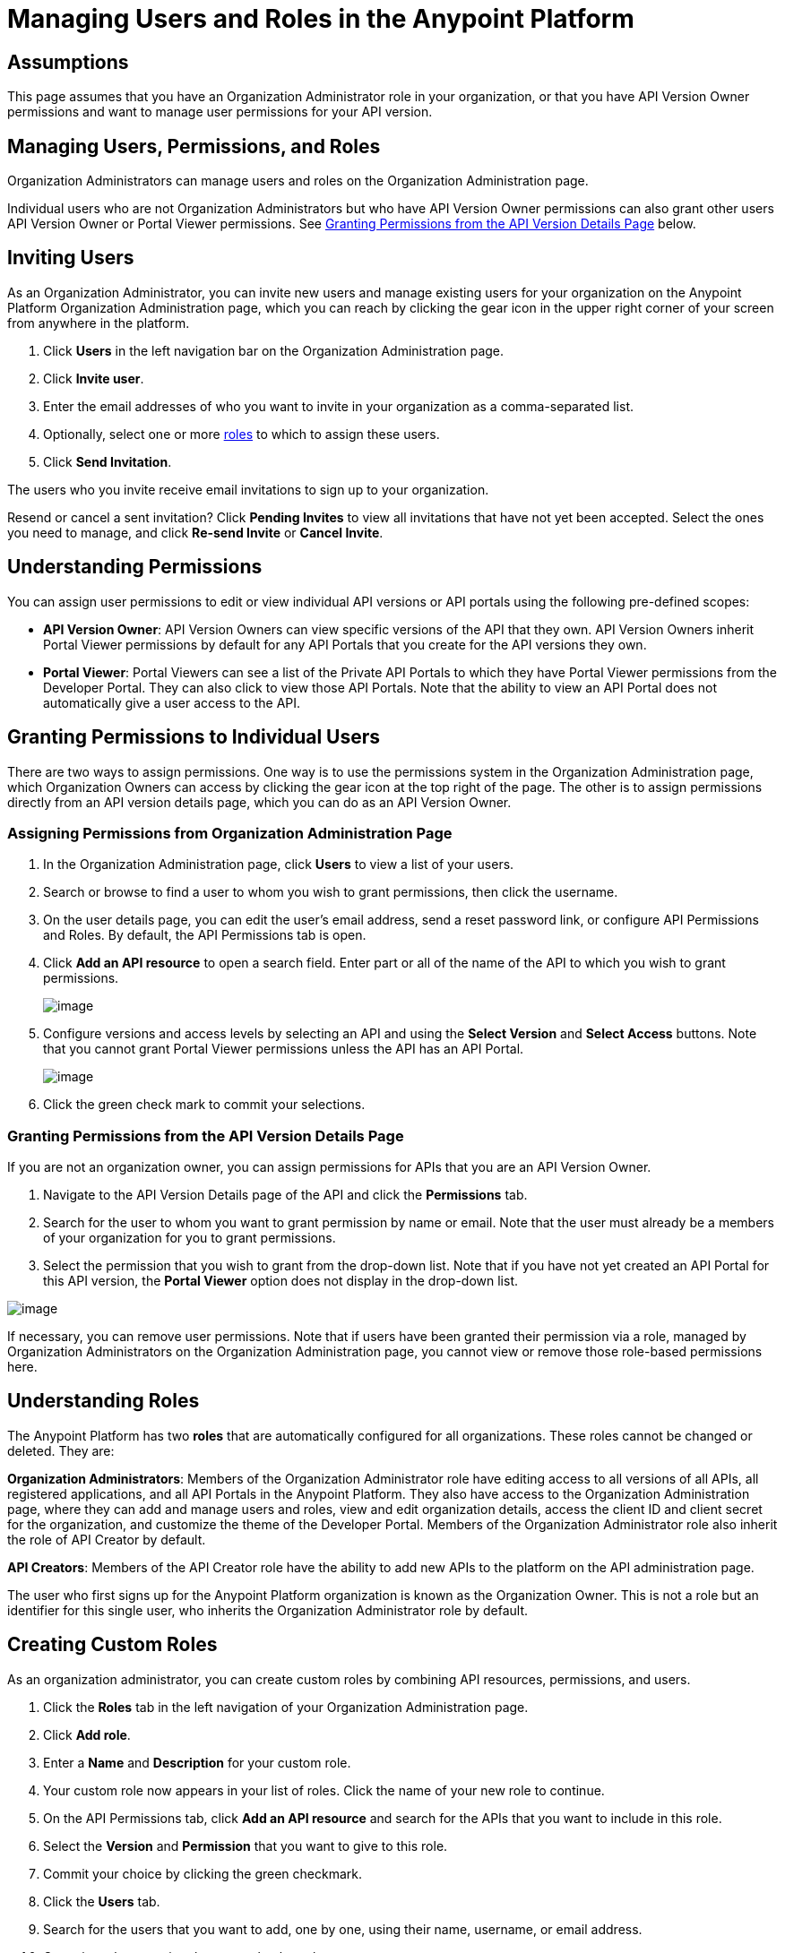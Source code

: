 = Managing Users and Roles in the Anypoint Platform

== Assumptions

This page assumes that you have an Organization Administrator role in your organization, or that you have API Version Owner permissions and want to manage user permissions for your API version.

== Managing Users, Permissions, and Roles

Organization Administrators can manage users and roles on the Organization Administration page.

Individual users who are not Organization Administrators but who have API Version Owner permissions can also grant other users API Version Owner or Portal Viewer permissions. See link:#ManagingUsersandRolesintheAnypointPlatform-incontext[Granting Permissions from the API Version Details Page] below.

== Inviting Users

As an Organization Administrator, you can invite new users and manage existing users for your organization on the Anypoint Platform Organization Administration page, which you can reach by clicking the gear icon in the upper right corner of your screen from anywhere in the platform.

. Click *Users* in the left navigation bar on the Organization Administration page.
. Click *Invite user*.
. Enter the email addresses of who you want to invite in your organization as a comma-separated list.
. Optionally, select one or more link:#ManagingUsersandRolesintheAnypointPlatform-UnderstandingRoles[roles] to which to assign these users.
. Click *Send Invitation*.

The users who you invite receive email invitations to sign up to your organization.

Resend or cancel a sent invitation? Click *Pending Invites* to view all invitations that have not yet been accepted. Select the ones you need to manage, and click *Re-send Invite* or *Cancel Invite*.

== Understanding Permissions

You can assign user permissions to edit or view individual API versions or API portals using the following pre-defined scopes:

* *API Version Owner*: API Version Owners can view specific versions of the API that they own. API Version Owners inherit Portal Viewer permissions by default for any API Portals that you create for the API versions they own.
* *Portal Viewer*: Portal Viewers can see a list of the Private API Portals to which they have Portal Viewer permissions from the Developer Portal. They can also click to view those API Portals. Note that the ability to view an API Portal does not automatically give a user access to the API.

== Granting Permissions to Individual Users

There are two ways to assign permissions. One way is to use the permissions system in the Organization Administration page, which Organization Owners can access by clicking the gear icon at the top right of the page. The other is to assign permissions directly from an API version details page, which you can do as an API Version Owner.

=== Assigning Permissions from Organization Administration Page

. In the Organization Administration page, click *Users* to view a list of your users.
. Search or browse to find a user to whom you wish to grant permissions, then click the username.
. On the user details page, you can edit the user's email address, send a reset password link, or configure API Permissions and Roles. By default, the API Permissions tab is open.
. Click *Add an API resource* to open a search field. Enter part or all of the name of the API to which you wish to grant permissions.
+
image:/documentation/download/attachments/122752424/selectapi.png?version=1&modificationDate=1416486511612[image]

. Configure versions and access levels by selecting an API and using the *Select Version* and *Select Access* buttons. Note that you cannot grant Portal Viewer permissions unless the API has an API Portal.
+
image:/documentation/download/attachments/122752424/giveportalaccess.png?version=1&modificationDate=1416486511593[image]

. Click the green check mark to commit your selections.

=== Granting Permissions from the API Version Details Page

If you are not an organization owner, you can assign permissions for APIs that you are an API Version Owner.

. Navigate to the API Version Details page of the API and click the *Permissions* tab.
. Search for the user to whom you want to grant permission by name or email. Note that the user must already be a members of your organization for you to grant permissions.
. Select the permission that you wish to grant from the drop-down list. Note that if you have not yet created an API Portal for this API version, the *Portal Viewer* option does not display in the drop-down list. 

image:/documentation/download/attachments/122752424/incontextperms.png?version=1&modificationDate=1416486511604[image]

If necessary, you can remove user permissions. Note that if users have been granted their permission via a role, managed by Organization Administrators on the Organization Administration page, you cannot view or remove those role-based permissions here.

== Understanding Roles

The Anypoint Platform has two *roles* that are automatically configured for all organizations. These roles cannot be changed or deleted. They are:

*Organization Administrators*: Members of the Organization Administrator role have editing access to all versions of all APIs, all registered applications, and all API Portals in the Anypoint Platform. They also have access to the Organization Administration page, where they can add and manage users and roles, view and edit organization details, access the client ID and client secret for the organization, and customize the theme of the Developer Portal. Members of the Organization Administrator role also inherit the role of API Creator by default.

*API Creators*: Members of the API Creator role have the ability to add new APIs to the platform on the API administration page.

The user who first signs up for the Anypoint Platform organization is known as the Organization Owner. This is not a role but an identifier for this single user, who inherits the Organization Administrator role by default.

== Creating Custom Roles

As an organization administrator, you can create custom roles by combining API resources, permissions, and users.

. Click the *Roles* tab in the left navigation of your Organization Administration page.
. Click *Add role*.
. Enter a *Name* and *Description* for your custom role.
. Your custom role now appears in your list of roles. Click the name of your new role to continue.
. On the API Permissions tab, click *Add an API resource* and search for the APIs that you want to include in this role. 
. Select the *Version* and *Permission* that you want to give to this role.
. Commit your choice by clicking the green checkmark.
. Click the *Users* tab. 
. Search for the users that you want to add, one by one, using their name, username, or email address.
. Commit each user using the green check mark.

To edit your custom role at any time, return to your Roles tab, click the name of the role, and add or delete APIs, permissions, or users as needed.

You can delete custom roles within the Organizer Administrator or API Creator roles, but you cannot delete these roles themselves. To delete a custom role, check the box next to the role name, then click *Delete*.

== Federated Organizations - Map Users to Anypoint Platform Roles

As of November 2014, Anypoint Platform provides a feature to help you map users in a federated organization's LDAP groups. This requires that your Anypoint Platform organization utilizes an external identity provider such as   https://www.pingidentity.com/en/products/pingfederate.html[PingFederate].

This feature enables users in an organization to log into Anypoint Platform using the same organizational credentials and access permissions that an organization maintains using LDAP. This ensures credential security and maintains organizational roles for accessing privileged information.

To support this feature:

* link:/documentation/display/current/Setting+Up+External+Identity[Configure external identity]
* link:#ManagingUsersandRolesintheAnypointPlatform-verifyinfo[Verify SAML assertion information]
* link:#ManagingUsersandRolesintheAnypointPlatform-configroles[Configure Anypoint Platform Roles with the same values as the SAML assertion]

=== Verify SAML Information

The SAML assertion is an XML file that is issued by the external identity provider as described in link:/documentation/display/current/Setting+Up+External+Identity[Setting Up External Identity].

Log into Anypoint Platform and click the *External Identity* tab to verify your organization's Identity management information.

image:/documentation/download/attachments/122752424/APExtIdentityTab.png?version=1&modificationDate=1416499523988[image]

Verify that the **group_attribute **value is set to the correct attribute name. In the example above, the attribute is named *memberOf*. You can see a sample SAML assertion with that attribute below :

[source,xml]
----
<saml:Attribute NameFormat="urn:oasis:names:tc:SAML:2.0:attrname-format:basic" Name="memberOf">
  <saml:AttributeValue xmlns:xsi="http://www.w3.org/2001/XMLSchema-instance" xsi:type="xs:string">cn=jira-users,ou=groups,dc=muleforge,dc=org</saml:AttributeValue>
  <saml:AttributeValue xmlns:xsi="http://www.w3.org/2001/XMLSchema-instance" xsi:type="xs:string">cn=confluence-users,ou=groups,dc=muleforge,dc=org</saml:AttributeValue>
  <saml:AttributeValue xmlns:xsi="http://www.w3.org/2001/XMLSchema-instance" xsi:type="xs:string">cn=mule-community,ou=groups,dc=muleforge,dc=org</saml:AttributeValue>
  <saml:AttributeValue xmlns:xsi="http://www.w3.org/2001/XMLSchema-instance" xsi:type="xs:string">cn=SR-User,ou=Groups,dc=muleforge,dc=org</saml:AttributeValue>
</saml:Attribute>
----

All other information on the tab is provided when registering an organization to use Anypoint Platform. If any information needs to be changed, log into the  https://www.mulesoft.com/support-login[MuleSoft Support Portal] and submit a request.


=== Configure Roles

To configure a role:

. In Anypoint Platform, click *Roles*. Click *Add role* to create a role for each group of users in your organization.
+
image:/documentation/download/attachments/122752424/RolesAddRole.png?version=1&modificationDate=1416494294213[image]

. Specify a role name and description. Click *Add role* to add the role:
+
image:/documentation/download/attachments/122752424/APNewRoleJU.png?version=1&modificationDate=1416497434156[image] +

. In the *Roles* menu, click the name of the new role:
+
image:/documentation/download/attachments/122752424/APClickRole.png?version=1&modificationDate=1416499671488[image] +

.  Click *Set external group mapping*:
+
image:/documentation/download/attachments/122752424/APJUInfo.png?version=1&modificationDate=1416497512418[image] +

. Copy the string from your SAML assertion's AttributeValue to the *External group name* field, for example:
+
SAML AttributeValue:
+
[source,xml]
----
<saml:AttributeValue xmlns:xsi="http://www.w3.org/2001/XMLSchema-instance"
  xsi:type="xs:string">cn=jira-users,ou=groups,dc=muleforge,dc=org</saml:AttributeValue>
----

+
Mapping:
+
image:/documentation/download/attachments/122752424/APJUSetExGrpMap.png?version=1&modificationDate=1416497936889[image]

. Click *Update*.
. Repeat this process for each role that you would like mapped to an external group.

== See Also

* Want to use external identity management? link:/documentation/display/current/Setting+Up+External+Identity[Learn more].
